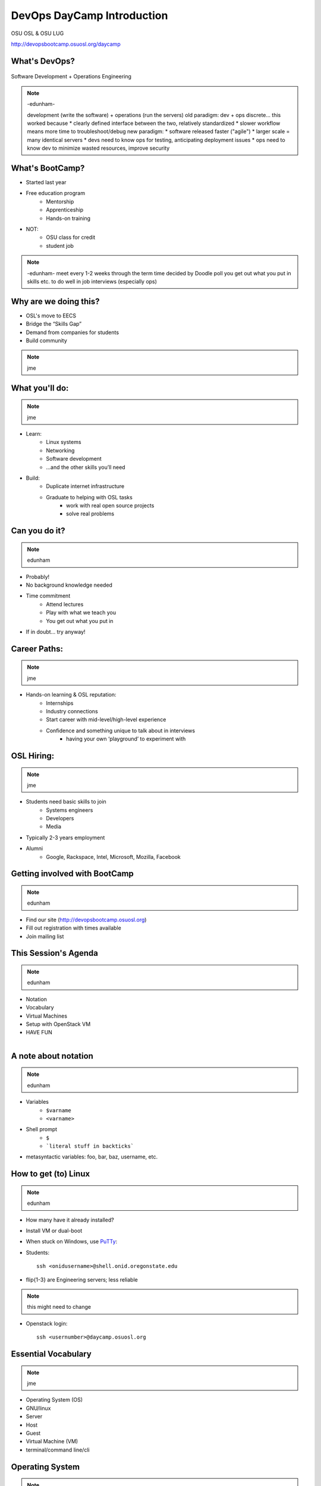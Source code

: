 .. _daycamp_01:

DevOps DayCamp Introduction
===========================

OSU OSL & OSU LUG

http://devopsbootcamp.osuosl.org/daycamp

What's DevOps?
--------------

.. figure:: /static/devops.jpg

Software Development + Operations Engineering

.. note:: -edunham-

    development (write the software) + operations (run the servers)
    old paradigm: dev + ops discrete... this worked because
    * clearly defined interface between the two, relatively standardized
    * slower workflow means more time to troubleshoot/debug
    new paradigm:
    * software released faster ("agile")
    * larger scale = many identical servers
    * devs need to know ops for testing, anticipating deployment issues
    * ops need to know dev to minimize wasted resources, improve security

What's BootCamp?
----------------

* Started last year
* Free education program
    * Mentorship
    * Apprenticeship
    * Hands-on training
* NOT:
    * OSU class for credit
    * student job

.. note:: -edunham-
    meet every 1-2 weeks through the term
    time decided by Doodle poll
    you get out what you put in
    skills etc. to do well in job interviews (especially ops)

Why are we doing this?
----------------------

* OSL's move to EECS
* Bridge the “Skills Gap”
* Demand from companies for students
* Build community

.. note:: jme

What you'll do:
---------------

.. note:: jme

* Learn:
    * Linux systems
    * Networking
    * Software development
    * ...and the other skills you’ll need
* Build:
    * Duplicate internet infrastructure
    * Graduate to helping with OSL tasks
        * work with real open source projects
        * solve real problems

Can you do it?
--------------

.. note:: edunham

* Probably!
* No background knowledge needed
* Time commitment
    * Attend lectures
    * Play with what we teach you
    * You get out what you put in
* If in doubt... try anyway!

Career Paths:
-------------

.. note:: jme

* Hands-on learning & OSL reputation:
    * Internships
    * Industry connections
    * Start career with mid-level/high-level experience
    * Confidence and something unique to talk about in interviews
        * having your own ‘playground’ to experiment with

OSL Hiring:
-----------

.. note:: jme

* Students need basic skills to join
    * Systems engineers
    * Developers
    * Media
* Typically 2-3 years employment
* Alumni
    * Google, Rackspace, Intel, Microsoft, Mozilla, Facebook

Getting involved with BootCamp
------------------------------

.. note:: edunham

* Find our site (http://devopsbootcamp.osuosl.org)
* Fill out registration with times available
* Join mailing list

This Session's Agenda
---------------------

.. note:: edunham

* Notation
* Vocabulary
* Virtual Machines
* Setup with OpenStack VM
* HAVE FUN

.. figure:: /static/Tux.png
    :align: right

A note about notation
---------------------

.. note:: edunham

.. figure:: /static/stickynote.png
    :align: right
    :scale: 20%

* Variables
    * ``$varname``
    * ``<varname>``
* Shell prompt
    * ``$``
    * ```literal stuff in backticks```
* metasyntactic variables: foo, bar, baz, username, etc.

How to get (to) Linux
---------------------

.. note:: edunham

.. figure:: /static/dualboot.png
    :align: right
    :scale: 40%

* How many have it already installed?
* Install VM or dual-boot
* When stuck on Windows, use `PuTTy`_:
* Students::

    ssh <onidusername>@shell.onid.oregonstate.edu


.. figure:: /static/osm_server.jpg
    :align: right
    :scale: 50%

* flip{1-3} are Engineering servers; less reliable

.. note:: this might need to change

* Openstack login::

    ssh <usernumber>@daycamp.osuosl.org

.. _PuTTy: http://www.chiark.greenend.org.uk/~sgtatham/putty/

Essential Vocabulary
--------------------

.. note:: jme

* Operating System (OS)
* GNU/linux
* Server
* Host
* Guest
* Virtual Machine (VM)
* terminal/command line/cli

Operating System
----------------

.. note:: jme (these are words)

* Kernel + Userland utilities
* Kernel manages things like:

  * hardware
  * processes
  * filesystems

* Userland utilities provide basic tools to make the system useful

GNU
---

.. note:: jme

.. figure:: /static/gnu.jpg
    :align: right

* Set of user-space tools needed to complete a basic operating system
* Started by Richard Stallman (rms)
* Maintained by the FSF (which is run by rms)
* Licensed under the GPL (which rms wrote)

Linux
-----

.. note:: jme

.. figure:: /static/Tux.png
    :align: left

* A kernel (and ONLY a kernel)
* Started by Linus Torvalds
* Licensed under the GPL

Server
------

A local or remote instance of an operating system typically used for shared
resoruces and/or shared applications.

Examples:
* Web Server (devopsbootcamp.osuosl.org)
* Shell Server (shell.onid.oregonstate.edu)
* File Server (dropbox)
* Game Server (WoW)

"The Cloud"

Host
----

.. note:: edunham

The physical machine on which the virtual machine runs

Examples:

  * Your laptop
  * Physical servers that cloud providers (AWS, Rackspace, DigitalOcean) run

Guest
-----

.. note:: edunham

The virtual machine.

Examples:

  * The virtual machine you are about to start up
  * A cloud instance

Virtual Machine
---------------

.. note:: edunham

* The host creates some virtual hardware, and 'runs' the virtual hardware
* virtual hardware runs an operating system, which interacts with the virtual
  hardware
* Different virtual machines can be more or less virtualized than others

Trying Linux in the Cloud
-------------------------

Need:
* SSH Client (PUTTY or OSX Terminal)
* Server (daycamp.osuosl.org)
* Login Credentials (usernumber + password)

For future reference you can use Local Virtual Machines to do the same thing.

The Terminal
------------

.. note:: edunham

.. figure:: /static/crashcart.jpg
    :align: right
    :scale: 75%

* Used to mean the keyboard+monitor
    * Now that's a crash cart
* Terminal emulator
* Shell: Use bash; others include csh, zsh, tsch
    * ``~/.bashrc``

.. figure:: /static/televideo_terminal.jpg
    :align: right
    :scale: 40%

.. figure:: /static/teletype_terminal.jpg
    :align: left

Activities
----------

* Get setup with an OpenStack VM
* ``man man``
